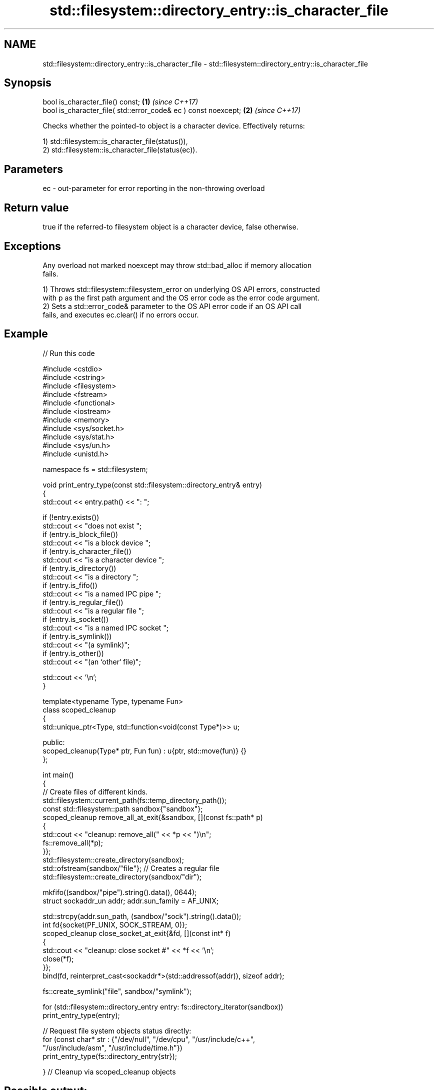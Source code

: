 .TH std::filesystem::directory_entry::is_character_file 3 "2024.06.10" "http://cppreference.com" "C++ Standard Libary"
.SH NAME
std::filesystem::directory_entry::is_character_file \- std::filesystem::directory_entry::is_character_file

.SH Synopsis
   bool is_character_file() const;                               \fB(1)\fP \fI(since C++17)\fP
   bool is_character_file( std::error_code& ec ) const noexcept; \fB(2)\fP \fI(since C++17)\fP

   Checks whether the pointed-to object is a character device. Effectively returns:

   1) std::filesystem::is_character_file(status()),
   2) std::filesystem::is_character_file(status(ec)).

.SH Parameters

   ec - out-parameter for error reporting in the non-throwing overload

.SH Return value

   true if the referred-to filesystem object is a character device, false otherwise.

.SH Exceptions

   Any overload not marked noexcept may throw std::bad_alloc if memory allocation
   fails.

   1) Throws std::filesystem::filesystem_error on underlying OS API errors, constructed
   with p as the first path argument and the OS error code as the error code argument.
   2) Sets a std::error_code& parameter to the OS API error code if an OS API call
   fails, and executes ec.clear() if no errors occur.

.SH Example

   
// Run this code

 #include <cstdio>
 #include <cstring>
 #include <filesystem>
 #include <fstream>
 #include <functional>
 #include <iostream>
 #include <memory>
 #include <sys/socket.h>
 #include <sys/stat.h>
 #include <sys/un.h>
 #include <unistd.h>
  
 namespace fs = std::filesystem;
  
 void print_entry_type(const std::filesystem::directory_entry& entry)
 {
     std::cout << entry.path() << ": ";
  
     if (!entry.exists())
         std::cout << "does not exist ";
     if (entry.is_block_file())
         std::cout << "is a block device ";
     if (entry.is_character_file())
         std::cout << "is a character device ";
     if (entry.is_directory())
         std::cout << "is a directory ";
     if (entry.is_fifo())
         std::cout << "is a named IPC pipe ";
     if (entry.is_regular_file())
         std::cout << "is a regular file ";
     if (entry.is_socket())
         std::cout << "is a named IPC socket ";
     if (entry.is_symlink())
         std::cout << "(a symlink)";
     if (entry.is_other())
         std::cout << "(an `other` file)";
  
     std::cout << '\\n';
 }
  
 template<typename Type, typename Fun>
 class scoped_cleanup
 {
     std::unique_ptr<Type, std::function<void(const Type*)>> u;
  
 public:
     scoped_cleanup(Type* ptr, Fun fun) : u{ptr, std::move(fun)} {}
 };
  
 int main()
 {
     // Create files of different kinds.
     std::filesystem::current_path(fs::temp_directory_path());
     const std::filesystem::path sandbox{"sandbox"};
     scoped_cleanup remove_all_at_exit{&sandbox, [](const fs::path* p)
     {
         std::cout << "cleanup: remove_all(" << *p << ")\\n";
         fs::remove_all(*p);
     }};
     std::filesystem::create_directory(sandbox);
     std::ofstream{sandbox/"file"}; // Creates a regular file
     std::filesystem::create_directory(sandbox/"dir");
  
     mkfifo((sandbox/"pipe").string().data(), 0644);
     struct sockaddr_un addr; addr.sun_family = AF_UNIX;
  
     std::strcpy(addr.sun_path, (sandbox/"sock").string().data());
     int fd{socket(PF_UNIX, SOCK_STREAM, 0)};
     scoped_cleanup close_socket_at_exit{&fd, [](const int* f)
     {
         std::cout << "cleanup: close socket #" << *f << '\\n';
         close(*f);
     }};
     bind(fd, reinterpret_cast<sockaddr*>(std::addressof(addr)), sizeof addr);
  
     fs::create_symlink("file", sandbox/"symlink");
  
     for (std::filesystem::directory_entry entry: fs::directory_iterator(sandbox))
         print_entry_type(entry);
  
     // Request file system objects status directly:
     for (const char* str : {"/dev/null", "/dev/cpu", "/usr/include/c++",
                             "/usr/include/asm", "/usr/include/time.h"})
         print_entry_type(fs::directory_entry{str});
  
 } // Cleanup via scoped_cleanup objects

.SH Possible output:

 "sandbox/symlink": is a regular file (a symlink)
 "sandbox/sock": is a named IPC socket (an `other` file)
 "sandbox/pipe": is a named IPC pipe (an `other` file)
 "sandbox/dir": is a directory
 "sandbox/file": is a regular file
 "/dev/null": is a character device (an `other` file)
 "/dev/cpu": does not exist
 "/usr/include/c++": is a directory
 "/usr/include/asm": is a directory (a symlink)
 "/usr/include/time.h": is a regular file
 cleanup: close socket #3
 cleanup: remove_all("sandbox")

.SH See also

   is_character_file checks whether the given path refers to a character device
   \fI(C++17)\fP           \fI(function)\fP 
